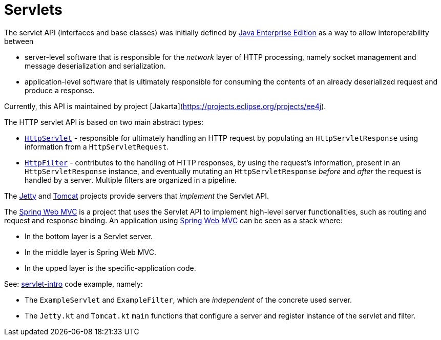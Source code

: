 = Servlets


The servlet API (interfaces and base classes) was initially defined by link:https://www.oracle.com/java/technologies/java-ee-glance.html[Java Enterprise Edition] as a way to allow interoperability between 

* server-level software that is responsible for the _network_ layer of HTTP processing, namely socket management and message deserialization and serialization.
* application-level software that is ultimately responsible for consuming the contents of an already deserialized request and produce a response.

Currently, this API is maintained by project [Jakarta](https://projects.eclipse.org/projects/ee4j).

The HTTP servlet API is based on two main abstract types:

* link:https://jakarta.ee/specifications/servlet/5.0/apidocs/jakarta/servlet/http/httpservlet[``HttpServlet``] - responsible for ultimately handling an HTTP request by populating an ``HttpServletResponse`` using information from a ``HttpServletRequest``.

* link:https://jakarta.ee/specifications/servlet/5.0/apidocs/jakarta/servlet/http/httpfilter[``HttpFilter``] - contributes to the handling of HTTP responses, by using the request's information, present in an `HttpServletResponse` instance, and eventually mutating an ``HttpServletResponse`` _before_ and _after_ the request is handled by a server. Multiple filters are organized in a pipeline.

The link:https://eclipse.dev/jetty/[Jetty] and link:https://tomcat.apache.org/[Tomcat] projects provide servers that _implement_ the Servlet API.

The link:https://docs.spring.io/spring-framework/reference/web/webmvc.html[Spring Web MVC] is a project that _uses_ the Servlet API to implement high-level server functionalities, such as routing and request and response binding.
An application using link:https://docs.spring.io/spring-framework/reference/web/webmvc.html[Spring Web MVC] can be seen as a stack where:

* In the bottom layer is a Servlet server.
* In the middle layer is Spring Web MVC.
* In the upped layer is the specific-application code.

See: link:../../code/jvm/servlet-intro[servlet-intro] code example, namely:

* The ``ExampleServlet`` and ``ExampleFilter``, which are _independent_ of the concrete used server.
* The ``Jetty.kt`` and ``Tomcat.kt`` ``main`` functions that configure a server and register instance of the servlet and filter.

